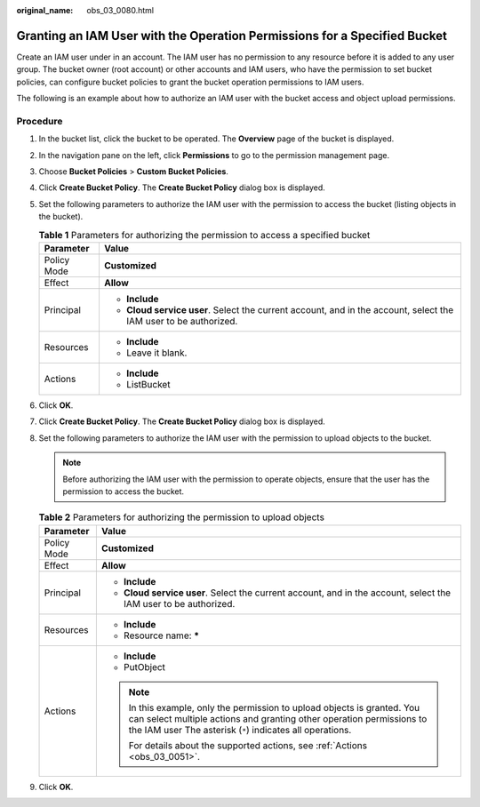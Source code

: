 :original_name: obs_03_0080.html

.. _obs_03_0080:

Granting an IAM User with the Operation Permissions for a Specified Bucket
==========================================================================

Create an IAM user under in an account. The IAM user has no permission to any resource before it is added to any user group. The bucket owner (root account) or other accounts and IAM users, who have the permission to set bucket policies, can configure bucket policies to grant the bucket operation permissions to IAM users.

The following is an example about how to authorize an IAM user with the bucket access and object upload permissions.

Procedure
---------

#. In the bucket list, click the bucket to be operated. The **Overview** page of the bucket is displayed.
#. In the navigation pane on the left, click **Permissions** to go to the permission management page.
#. Choose **Bucket Policies** > **Custom Bucket Policies**.
#. Click **Create Bucket Policy**. The **Create Bucket Policy** dialog box is displayed.
#. Set the following parameters to authorize the IAM user with the permission to access the bucket (listing objects in the bucket).

   .. table:: **Table 1** Parameters for authorizing the permission to access a specified bucket

      +-----------------------------------+------------------------------------------------------------------------------------------------------------------+
      | Parameter                         | Value                                                                                                            |
      +===================================+==================================================================================================================+
      | Policy Mode                       | **Customized**                                                                                                   |
      +-----------------------------------+------------------------------------------------------------------------------------------------------------------+
      | Effect                            | **Allow**                                                                                                        |
      +-----------------------------------+------------------------------------------------------------------------------------------------------------------+
      | Principal                         | -  **Include**                                                                                                   |
      |                                   | -  **Cloud service user**. Select the current account, and in the account, select the IAM user to be authorized. |
      +-----------------------------------+------------------------------------------------------------------------------------------------------------------+
      | Resources                         | -  **Include**                                                                                                   |
      |                                   | -  Leave it blank.                                                                                               |
      +-----------------------------------+------------------------------------------------------------------------------------------------------------------+
      | Actions                           | -  **Include**                                                                                                   |
      |                                   | -  ListBucket                                                                                                    |
      +-----------------------------------+------------------------------------------------------------------------------------------------------------------+

#. Click **OK**.
#. Click **Create Bucket Policy**. The **Create Bucket Policy** dialog box is displayed.
#. Set the following parameters to authorize the IAM user with the permission to upload objects to the bucket.

   .. note::

      Before authorizing the IAM user with the permission to operate objects, ensure that the user has the permission to access the bucket.

   .. table:: **Table 2** Parameters for authorizing the permission to upload objects

      +-----------------------------------+---------------------------------------------------------------------------------------------------------------------------------------------------------------------------------------------------------------+
      | Parameter                         | Value                                                                                                                                                                                                         |
      +===================================+===============================================================================================================================================================================================================+
      | Policy Mode                       | **Customized**                                                                                                                                                                                                |
      +-----------------------------------+---------------------------------------------------------------------------------------------------------------------------------------------------------------------------------------------------------------+
      | Effect                            | **Allow**                                                                                                                                                                                                     |
      +-----------------------------------+---------------------------------------------------------------------------------------------------------------------------------------------------------------------------------------------------------------+
      | Principal                         | -  **Include**                                                                                                                                                                                                |
      |                                   | -  **Cloud service user**. Select the current account, and in the account, select the IAM user to be authorized.                                                                                              |
      +-----------------------------------+---------------------------------------------------------------------------------------------------------------------------------------------------------------------------------------------------------------+
      | Resources                         | -  **Include**                                                                                                                                                                                                |
      |                                   | -  Resource name: **\***                                                                                                                                                                                      |
      +-----------------------------------+---------------------------------------------------------------------------------------------------------------------------------------------------------------------------------------------------------------+
      | Actions                           | -  **Include**                                                                                                                                                                                                |
      |                                   | -  PutObject                                                                                                                                                                                                  |
      |                                   |                                                                                                                                                                                                               |
      |                                   | .. note::                                                                                                                                                                                                     |
      |                                   |                                                                                                                                                                                                               |
      |                                   |    In this example, only the permission to upload objects is granted. You can select multiple actions and granting other operation permissions to the IAM user The asterisk (``*``) indicates all operations. |
      |                                   |                                                                                                                                                                                                               |
      |                                   |    For details about the supported actions, see :ref:`Actions <obs_03_0051>`.                                                                                                                                 |
      +-----------------------------------+---------------------------------------------------------------------------------------------------------------------------------------------------------------------------------------------------------------+

#. Click **OK**.

